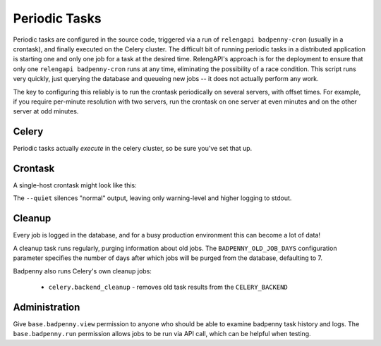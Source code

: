 Periodic Tasks
==============

Periodic tasks are configured in the source code, triggered via a run of ``relengapi badpenny-cron`` (usually in a crontask), and finally executed on the Celery cluster.
The difficult bit of running periodic tasks in a distributed application is starting one and only one job for a task at the desired time.
RelengAPI's approach is for the deployment to ensure that only one ``relengapi badpenny-cron`` runs at any time, eliminating the possibility of a race condition.
This script runs very quickly, just querying the database and queueing new jobs -- it does not actually perform any work.

The key to configuring this reliably is to run the crontask periodically on several servers, with offset times.
For example, if you require per-minute resolution with two servers, run the crontask on one server at even minutes and on the other server at odd minutes.

Celery
------

Periodic tasks actually *execute* in the celery cluster, so be sure you've set that up.

Crontask
--------

A single-host crontask might look like this:

.. code-block: none
    * * * * * * RELENGAPI_SETTINGS=/path/to/settings.py /path/to/relengapi --quiet badpenny-cron

The ``--quiet`` silences "normal" output, leaving only warning-level and higher logging to stdout.

Cleanup
-------

Every job is logged in the database, and for a busy production environment this can become a lot of data!

A cleanup task runs regularly, purging information about old jobs.
The ``BADPENNY_OLD_JOB_DAYS`` configuration parameter specifies the number of days after which jobs will be purged from the database, defaulting to 7.

Badpenny also runs Celery's own cleanup jobs:

 * ``celery.backend_cleanup`` - removes old task results from the ``CELERY_BACKEND``

Administration
--------------

Give ``base.badpenny.view`` permission to anyone who should be able to examine badpenny task history and logs.
The ``base.badpenny.run`` permission allows jobs to be run via API call, which can be helpful when testing.
